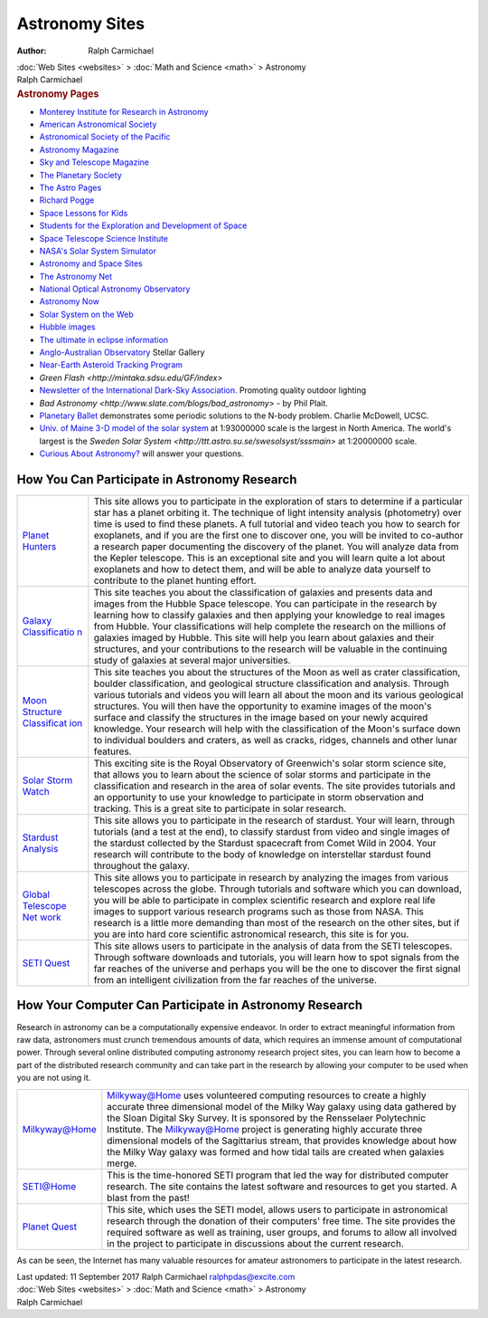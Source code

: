 ===============
Astronomy Sites
===============

:Author: Ralph Carmichael

.. container:: crumb

   :doc:`Web Sites <websites>` > :doc:`Math and Science <math>` >
   Astronomy

.. container:: newbanner

   Ralph Carmichael  

.. container::
   :name: header

   .. rubric:: Astronomy Pages
      :name: astronomy-pages

-  `Monterey Institute for Research in
   Astronomy <http://www.mira.org>`__
-  `American Astronomical Society <http://aas.org>`__
-  `Astronomical Society of the Pacific <http://www.astrosociety.org>`__
-  `Astronomy Magazine <http://www.astronomy.com>`__
-  `Sky and Telescope Magazine <http://www.skyandtelescope.com>`__
-  `The Planetary Society <http://www.planetary.org>`__
-  `The Astro Pages <http://theastropages.com>`__
-  `Richard Pogge <http://www.astronomy.ohio-state.edu/~pogge/>`__
-  `Space Lessons for
   Kids <http://www.e-aircraftsupply.com/articles/space-lessons-for-kids.aspx>`__
-  `Students for the Exploration and Development of
   Space <http://www.seds.org>`__
-  `Space Telescope Science Institute <http://oposite.stsci.edu>`__
-  `NASA\'s Solar System Simulator <http://space.jpl.nasa.gov>`__
-  `Astronomy and Space
   Sites <http://www.bestedsites.com/astronomysites/>`__
-  `The Astronomy Net <http://www.astronomy.net>`__
-  `National Optical Astronomy Observatory <http://www.noao.edu>`__
-  `Astronomy Now <http://www.astronomynow.com>`__
-  `Solar System on the Web <http://www.solarsystem.com>`__
-  `Hubble images <http://hubblesite.org>`__
-  `The ultimate in eclipse
   information <http://eclipse.gsfc.nasa.gov>`__
-  `Anglo-Australian Observatory <http://www.aao.gov.au>`__ Stellar
   Gallery
-  `Near-Earth Asteroid Tracking Program <http://neat.jpl.nasa.gov/>`__
-  `Green Flash <http://mintaka.sdsu.edu/GF/index>`
-  `Newsletter of the International Dark-Sky
   Association. <http://www.darksky.org/>`__ Promoting quality outdoor
   lighting
-  `Bad Astronomy <http://www.slate.com/blogs/bad_astronomy>` -
   by Phil Plait.
-  `Planetary Ballet <http://www.soe.ucsc.edu/~charlie/3body/>`__
   demonstrates some periodic solutions to the N-body problem. Charlie
   McDowell, UCSC.
-  `Univ. of Maine 3-D model of the solar
   system <http://www.atlasobscura.com/places/maine-solar-system-model>`__
   at 1:93000000 scale is the largest in North America. The world\'s
   largest is the `Sweden Solar
   System <http://ttt.astro.su.se/swesolsyst/sssmain>` at
   1:20000000 scale.
-  `Curious About
   Astronomy? <http://curious.astro.cornell.edu/index.php>`__ will
   answer your questions.

How You Can Participate in Astronomy Research
=============================================

+----------------------------------+----------------------------------+
| `Planet                          | This site allows you to          |
| Hunters <h                       | participate in the exploration   |
| ttp://www.planethunters.org/>`__ | of stars to determine if a       |
|                                  | particular star has a planet     |
|                                  | orbiting it. The technique of    |
|                                  | light intensity analysis         |
|                                  | (photometry) over time is used   |
|                                  | to find these planets. A full    |
|                                  | tutorial and video teach you how |
|                                  | to search for exoplanets, and if |
|                                  | you are the first one to         |
|                                  | discover one, you will be        |
|                                  | invited to co-author a research  |
|                                  | paper documenting the discovery  |
|                                  | of the planet. You will analyze  |
|                                  | data from the Kepler telescope.  |
|                                  | This is an exceptional site and  |
|                                  | you will learn quite a lot about |
|                                  | exoplanets and how to detect     |
|                                  | them, and will be able to        |
|                                  | analyze data yourself to         |
|                                  | contribute to the planet hunting |
|                                  | effort.                          |
+----------------------------------+----------------------------------+
| `Galaxy                          | This site teaches you about the  |
| Classificatio                    | classification of galaxies and   |
| n <http://www.galaxyzoo.org/>`__ | presents data and images from    |
|                                  | the Hubble Space telescope. You  |
|                                  | can participate in the research  |
|                                  | by learning how to classify      |
|                                  | galaxies and then applying your  |
|                                  | knowledge to real images from    |
|                                  | Hubble. Your classifications     |
|                                  | will help complete the research  |
|                                  | on the millions of galaxies      |
|                                  | imaged by Hubble. This site will |
|                                  | help you learn about galaxies    |
|                                  | and their structures, and your   |
|                                  | contributions to the research    |
|                                  | will be valuable in the          |
|                                  | continuing study of galaxies at  |
|                                  | several major universities.      |
+----------------------------------+----------------------------------+
| `Moon Structure                  | This site teaches you about the  |
| Classificat                      | structures of the Moon as well   |
| ion <http://www.moonzoo.org/>`__ | as crater classification,        |
|                                  | boulder classification, and      |
|                                  | geological structure             |
|                                  | classification and analysis.     |
|                                  | Through various tutorials and    |
|                                  | videos you will learn all about  |
|                                  | the moon and its various         |
|                                  | geological structures. You will  |
|                                  | then have the opportunity to     |
|                                  | examine images of the moon's     |
|                                  | surface and classify the         |
|                                  | structures in the image based on |
|                                  | your newly acquired knowledge.   |
|                                  | Your research will help with the |
|                                  | classification of the Moon's     |
|                                  | surface down to individual       |
|                                  | boulders and craters, as well as |
|                                  | cracks, ridges, channels and     |
|                                  | other lunar features.            |
+----------------------------------+----------------------------------+
| `Solar Storm                     | This exciting site is the Royal  |
| Watch <htt                       | Observatory of Greenwich's solar |
| p://www.solarstormwatch.com/>`__ | storm science site, that allows  |
|                                  | you to learn about the science   |
|                                  | of solar storms and participate  |
|                                  | in the classification and        |
|                                  | research in the area of solar    |
|                                  | events. The site provides        |
|                                  | tutorials and an opportunity to  |
|                                  | use your knowledge to            |
|                                  | participate in storm observation |
|                                  | and tracking. This is a great    |
|                                  | site to participate in solar     |
|                                  | research.                        |
+----------------------------------+----------------------------------+
| `Stardust                        | This site allows you to          |
| Analysis <http://star            | participate in the research of   |
| dustathome.ssl.berkeley.edu/>`__ | stardust. Your will learn,       |
|                                  | through tutorials (and a test at |
|                                  | the end), to classify stardust   |
|                                  | from video and single images of  |
|                                  | the stardust collected by the    |
|                                  | Stardust spacecraft from Comet   |
|                                  | Wild in 2004. Your research will |
|                                  | contribute to the body of        |
|                                  | knowledge on interstellar        |
|                                  | stardust found throughout the    |
|                                  | galaxy.                          |
+----------------------------------+----------------------------------+
| `Global Telescope                | This site allows you to          |
| Net                              | participate in research by       |
| work <http://gtn.sonoma.edu/>`__ | analyzing the images from        |
|                                  | various telescopes across the    |
|                                  | globe. Through tutorials and     |
|                                  | software which you can download, |
|                                  | you will be able to participate  |
|                                  | in complex scientific research   |
|                                  | and explore real life images to  |
|                                  | support various research         |
|                                  | programs such as those from      |
|                                  | NASA. This research is a little  |
|                                  | more demanding than most of the  |
|                                  | research on the other sites, but |
|                                  | if you are into hard core        |
|                                  | scientific astronomical          |
|                                  | research, this site is for you.  |
+----------------------------------+----------------------------------+
| `SETI                            | This site allows users to        |
| Quest <http://setiquest.org/>`__ | participate in the analysis of   |
|                                  | data from the SETI telescopes.   |
|                                  | Through software downloads and   |
|                                  | tutorials, you will learn how to |
|                                  | spot signals from the far        |
|                                  | reaches of the universe and      |
|                                  | perhaps you will be the one to   |
|                                  | discover the first signal from   |
|                                  | an intelligent civilization from |
|                                  | the far reaches of the universe. |
+----------------------------------+----------------------------------+

How Your Computer Can Participate in Astronomy Research
=======================================================

Research in astronomy can be a computationally expensive endeavor. In
order to extract meaningful information from raw data, astronomers must
crunch tremendous amounts of data, which requires an immense amount of
computational power. Through several online distributed computing
astronomy research project sites, you can learn how to become a part of
the distributed research community and can take part in the research by
allowing your computer to be used when you are not using it.

+----------------------------------+----------------------------------+
| `Milkyway@Home <http://m         | Milkyway@Home uses volunteered   |
| ilkyway.cs.rpi.edu/milkyway/>`__ | computing resources to create a  |
|                                  | highly accurate three            |
|                                  | dimensional model of the Milky   |
|                                  | Way galaxy using data gathered   |
|                                  | by the Sloan Digital Sky Survey. |
|                                  | It is sponsored by the           |
|                                  | Rensselaer Polytechnic           |
|                                  | Institute. The Milkyway@Home     |
|                                  | project is generating highly     |
|                                  | accurate three dimensional       |
|                                  | models of the Sagittarius        |
|                                  | stream, that provides knowledge  |
|                                  | about how the Milky Way galaxy   |
|                                  | was formed and how tidal tails   |
|                                  | are created when galaxies merge. |
+----------------------------------+----------------------------------+
| `SETI@Home <http://setia         | This is the time-honored SETI    |
| thome.berkeley.edu/index.php>`__ | program that led the way for     |
|                                  | distributed computer research.   |
|                                  | The site contains the latest     |
|                                  | software and resources to get    |
|                                  | you started. A blast from the    |
|                                  | past!                            |
+----------------------------------+----------------------------------+
| `Planet                          | This site, which uses the SETI   |
| Quest <http://www.plan           | model, allows users to           |
| etquest.org/about/computing/>`__ | participate in astronomical      |
|                                  | research through the donation of |
|                                  | their computers' free time. The  |
|                                  | site provides the required       |
|                                  | software as well as training,    |
|                                  | user groups, and forums to allow |
|                                  | all involved in the project to   |
|                                  | participate in discussions about |
|                                  | the current research.            |
+----------------------------------+----------------------------------+

As can be seen, the Internet has many valuable resources for amateur
astronomers to participate in the latest research.

.. container::
   :name: footer

   Last updated: 11 September 2017
   Ralph Carmichael ralphpdas@excite.com

.. container:: crumb

   :doc:`Web Sites <websites>` > :doc:`Math and Science <math>` >
   Astronomy

.. container:: newbanner

   Ralph Carmichael  
